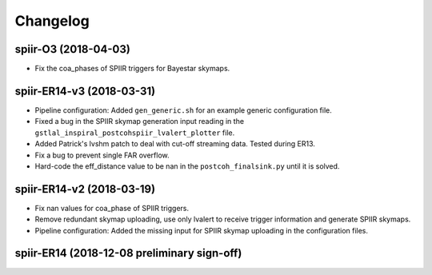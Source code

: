 #########
Changelog
#########

spiir-O3 (2018-04-03)
==================

- Fix the coa_phases of SPIIR triggers for Bayestar skymaps.

spiir-ER14-v3 (2018-03-31)
==================

- Pipeline configuration: Added ``gen_generic.sh`` for an example generic configuration file.

- Fixed a bug in the SPIIR skymap generation input reading in the ``gstlal_inspiral_postcohspiir_lvalert_plotter`` file.

- Added Patrick's lvshm patch to deal with cut-off streaming data. Tested during ER13.

- Fix a bug to prevent single FAR overflow.

- Hard-code the eff_distance value to be nan in the ``postcoh_finalsink.py`` until it is solved.

spiir-ER14-v2 (2018-03-19)
==================

- Fix nan values for coa_phase of SPIIR triggers.

- Remove redundant skymap uploading, use only lvalert to receive trigger information and generate SPIIR skymaps.

- Pipeline configuration: Added the missing input for SPIIR skymap uploading in the configuration files.

spiir-ER14 (2018-12-08 preliminary sign-off)
==================
